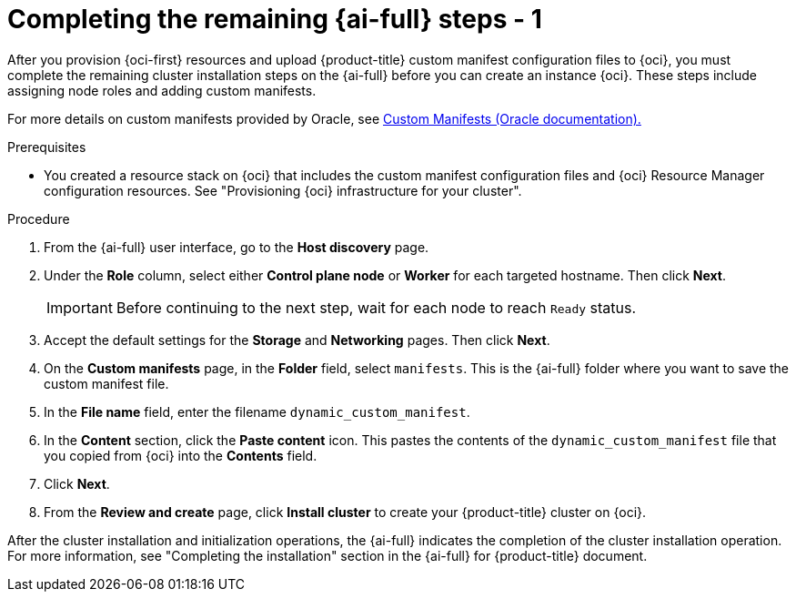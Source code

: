 // Module included in the following assemblies:
//
// * installing/installing_oci/installing-oci-assisted-installer.adoc

:_mod-docs-content-type: PROCEDURE
[id="complete-assisted-installer-oci_{context}"]
= Completing the remaining {ai-full} steps - 1

After you provision {oci-first} resources and upload {product-title} custom manifest configuration files to {oci}, you must complete the remaining cluster installation steps on the {ai-full} before you can create an instance {oci}. These steps include assigning node roles and adding custom manifests.

For more details on custom manifests provided by Oracle, see link:https://github.com/dfoster-oracle/oci-openshift/blob/v1.0.0-release-preview/custom_manifests/README.md[Custom Manifests (Oracle documentation).] 

.Prerequisites

* You created a resource stack on {oci} that includes the custom manifest configuration files and {oci} Resource Manager configuration resources. See "Provisioning {oci} infrastructure for your cluster".

.Procedure

. From the {ai-full} user interface, go to the *Host discovery* page.

. Under the *Role* column, select either *Control plane node* or *Worker* for each targeted hostname. Then click *Next*.
+
[IMPORTANT]
====
Before continuing to the next step, wait for each node to reach `Ready` status.
====

. Accept the default settings for the *Storage* and *Networking* pages. Then click *Next*.

. On the *Custom manifests* page, in the *Folder* field, select `manifests`. This is the {ai-full} folder where you want to save the custom manifest file.

. In the *File name* field, enter the filename `dynamic_custom_manifest`.

. In the *Content* section, click the *Paste content* icon. This pastes the contents of the `dynamic_custom_manifest` file that you copied from {oci} into the *Contents* field. 

. Click *Next*.

. From the *Review and create* page, click *Install cluster* to create your {product-title} cluster on {oci}.

After the cluster installation and initialization operations, the {ai-full} indicates the completion of the cluster installation operation. For more information, see "Completing the installation" section in the {ai-full} for {product-title} document.

